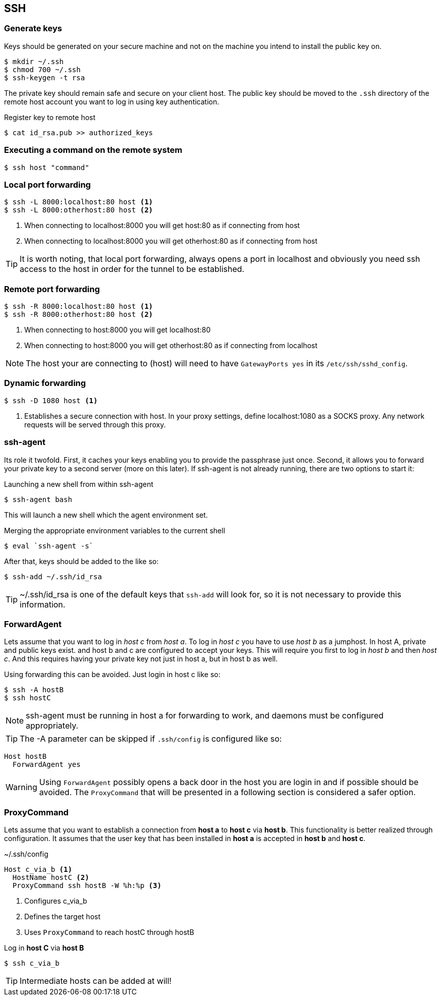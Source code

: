 == SSH

=== Generate keys
Keys should be generated on your secure machine and not on the machine you intend to install the public key on.

[source, bash]
$ mkdir ~/.ssh
$ chmod 700 ~/.ssh
$ ssh-keygen -t rsa

The private key should remain safe and secure on your client host. The public key should be moved to the `.ssh` directory of the remote host account you want to log in using key authentication.

.Register key to remote host

[source, bash]
$ cat id_rsa.pub >> authorized_keys

=== Executing a command on the remote system

[source, bash]
$ ssh host "command"

=== Local port forwarding
----
$ ssh -L 8000:localhost:80 host <1>
$ ssh -L 8000:otherhost:80 host <2>
----
<1> When connecting to localhost:8000 you will get host:80 as if connecting from host
<2> When connecting to localhost:8000 you will get otherhost:80 as if connecting from host

TIP: It is worth noting, that local port forwarding, always opens a port in localhost and obviously you need ssh access to the host in order for the tunnel to be established.

=== Remote port forwarding
----
$ ssh -R 8000:localhost:80 host <1>
$ ssh -R 8000:otherhost:80 host <2>
----
<1> When connecting to host:8000 you will get localhost:80
<2> When connecting to host:8000 you will get otherhost:80 as if connecting from localhost

NOTE: The host your are connecting to (host) will need to have `GatewayPorts yes` in its `/etc/ssh/sshd_config`.

=== Dynamic forwarding
----
$ ssh -D 1080 host <1>
----
<1> Establishes a secure connection with host. In your proxy settings, define localhost:1080 as a SOCKS proxy. Any network requests will be served through this proxy.

=== ssh-agent
Its role it twofold. First, it caches your keys enabling you to provide the passphrase just once. Second, it allows you to forward your private key to a second server (more on this later). If ssh-agent is not already running, there are two options to start it:

.Launching a new shell from within ssh-agent
[source, bash]
$ ssh-agent bash

This will launch a new shell which the agent environment set.

.Merging the appropriate environment variables to the current shell
[source, bash]
$ eval `ssh-agent -s`

After that, keys should be added to the like so:
[source, bash]
$ ssh-add ~/.ssh/id_rsa

TIP: ~/.ssh/id_rsa is one of the default keys that `ssh-add` will look for, so it is not necessary to provide this information.

=== ForwardAgent
Lets assume that you want to log in _host c_ from _host a_. To log in _host c_ you have to use _host b_ as a jumphost. In host A, private and public keys exist. and host b and c are configured to accept your keys. This will require you first to log in _host b_ and then _host c_. And this requires having your private key not just in host a, but in host b as well.

Using forwarding this can be avoided. Just login in host c like so:
[source, bash]
$ ssh -A hostB
$ ssh hostC

NOTE: ssh-agent must be running in host a for forwarding to work, and daemons must be configured appropriately.

TIP: The -A parameter can be skipped if `.ssh/config` is configured like so:
----
Host hostB
  ForwardAgent yes
----

WARNING: Using `ForwardAgent` possibly opens a back door in the host you are login in and if possible should be avoided. The `ProxyCommand` that will be presented in a following section is considered a safer option.

=== ProxyCommand
Lets assume that you want to establish a connection from *host a* to *host c* via *host b*. This functionality is better realized through configuration. It assumes that the user key that has been installed in *host a* is accepted in *host b* and *host c*.

.~/.ssh/config
----
Host c_via_b <1>
  HostName hostC <2>
  ProxyCommand ssh hostB -W %h:%p <3>
----
<1> Configures c_via_b
<2> Defines the target host
<3> Uses `ProxyCommand` to reach hostC through hostB

Log in *host C* via *host B*
[source, bash]
$ ssh c_via_b

TIP: Intermediate hosts can be added at will!
